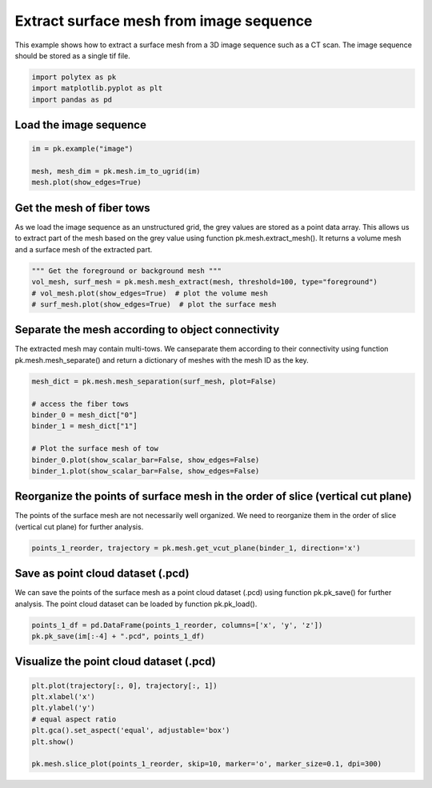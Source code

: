 
.. DO NOT EDIT.
.. THIS FILE WAS AUTOMATICALLY GENERATED BY SPHINX-GALLERY.
.. TO MAKE CHANGES, EDIT THE SOURCE PYTHON FILE:
.. "source\test\mesh_from_image.py"
.. LINE NUMBERS ARE GIVEN BELOW.

.. only:: html

    .. note::
        :class: sphx-glr-download-link-note

        :ref:`Go to the end <sphx_glr_download_source_test_mesh_from_image.py>`
        to download the full example code

.. rst-class:: sphx-glr-example-title

.. _sphx_glr_source_test_mesh_from_image.py:


Extract surface mesh from image sequence
=========================================
This example shows how to extract a surface mesh from a 3D image sequence
such as a CT scan. The image sequence should be stored as a single tif file.

.. GENERATED FROM PYTHON SOURCE LINES 7-12

.. code-block:: default


    import polytex as pk
    import matplotlib.pyplot as plt
    import pandas as pd


.. GENERATED FROM PYTHON SOURCE LINES 13-15

Load the image sequence
-----------------------

.. GENERATED FROM PYTHON SOURCE LINES 15-20

.. code-block:: default

    im = pk.example("image")

    mesh, mesh_dim = pk.mesh.im_to_ugrid(im)
    mesh.plot(show_edges=True)


.. GENERATED FROM PYTHON SOURCE LINES 21-27

Get the mesh of fiber tows
--------------------------
As we load the image sequence as an unstructured grid, the grey values are
stored as a point data array. This allows us to extract part of the mesh
based on the grey value using function pk.mesh.extract_mesh(). It returns
a volume mesh and a surface mesh of the extracted part.

.. GENERATED FROM PYTHON SOURCE LINES 27-32

.. code-block:: default

    """ Get the foreground or background mesh """
    vol_mesh, surf_mesh = pk.mesh.mesh_extract(mesh, threshold=100, type="foreground")
    # vol_mesh.plot(show_edges=True)  # plot the volume mesh
    # surf_mesh.plot(show_edges=True)  # plot the surface mesh


.. GENERATED FROM PYTHON SOURCE LINES 33-38

Separate the mesh according to object connectivity
--------------------------------------------------
The extracted mesh may contain multi-tows. We canseparate them according
to their connectivity using function pk.mesh.mesh_separate() and return
a dictionary of meshes with the mesh ID as the key.

.. GENERATED FROM PYTHON SOURCE LINES 38-48

.. code-block:: default

    mesh_dict = pk.mesh.mesh_separation(surf_mesh, plot=False)

    # access the fiber tows
    binder_0 = mesh_dict["0"]
    binder_1 = mesh_dict["1"]

    # Plot the surface mesh of tow
    binder_0.plot(show_scalar_bar=False, show_edges=False)
    binder_1.plot(show_scalar_bar=False, show_edges=False)


.. GENERATED FROM PYTHON SOURCE LINES 49-53

Reorganize the points of surface mesh in the order of slice (vertical cut plane)
--------------------------------------------------------------------------------
The points of the surface mesh are not necessarily well organized. We need to
reorganize them in the order of slice (vertical cut plane) for further analysis.

.. GENERATED FROM PYTHON SOURCE LINES 53-55

.. code-block:: default

    points_1_reorder, trajectory = pk.mesh.get_vcut_plane(binder_1, direction='x')


.. GENERATED FROM PYTHON SOURCE LINES 56-61

Save as point cloud dataset (.pcd)
----------------------------------
We can save the points of the surface mesh as a point cloud dataset (.pcd)
using function pk.pk_save() for further analysis. The point cloud dataset
can be loaded by function pk.pk_load().

.. GENERATED FROM PYTHON SOURCE LINES 61-64

.. code-block:: default

    points_1_df = pd.DataFrame(points_1_reorder, columns=['x', 'y', 'z'])
    pk.pk_save(im[:-4] + ".pcd", points_1_df)


.. GENERATED FROM PYTHON SOURCE LINES 65-67

Visualize the point cloud dataset (.pcd)
----------------------------------------

.. GENERATED FROM PYTHON SOURCE LINES 67-75

.. code-block:: default

    plt.plot(trajectory[:, 0], trajectory[:, 1])
    plt.xlabel('x')
    plt.ylabel('y')
    # equal aspect ratio
    plt.gca().set_aspect('equal', adjustable='box')
    plt.show()

    pk.mesh.slice_plot(points_1_reorder, skip=10, marker='o', marker_size=0.1, dpi=300)


.. rst-class:: sphx-glr-timing

   **Total running time of the script:** ( 0 minutes  0.000 seconds)


.. _sphx_glr_download_source_test_mesh_from_image.py:

.. only:: html

  .. container:: sphx-glr-footer sphx-glr-footer-example




    .. container:: sphx-glr-download sphx-glr-download-python

      :download:`Download Python source code: mesh_from_image.py <mesh_from_image.py>`

    .. container:: sphx-glr-download sphx-glr-download-jupyter

      :download:`Download Jupyter notebook: mesh_from_image.ipynb <mesh_from_image.ipynb>`


.. only:: html

 .. rst-class:: sphx-glr-signature

    `Gallery generated by Sphinx-Gallery <https://sphinx-gallery.github.io>`_
